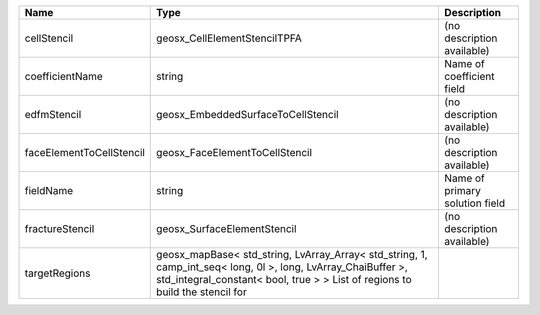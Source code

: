 

======================== ================================================================================================================================================================================================================================================================================================ ========================================
Name                     Type                                                                                                                                                                                                                                                                                             Description
======================== ================================================================================================================================================================================================================================================================================================ ========================================
cellStencil              geosx_CellElementStencilTPFA                                                                                                                                                                                                                                                                     (no description available)
coefficientName          string                                                                                                                                                                                                                                                                                           Name of coefficient field
edfmStencil              geosx_EmbeddedSurfaceToCellStencil                                                                                                                                                                                                                                                               (no description available)
faceElementToCellStencil geosx_FaceElementToCellStencil                                                                                                                                                                                                                                                                   (no description available)
fieldName                string                                                                                                                                                                                                                                                                                           Name of primary solution field
fractureStencil          geosx_SurfaceElementStencil                                                                                                                                                                                                                                                                      (no description available)
targetRegions            geosx_mapBase< std_string, LvArray_Array< std_string, 1, camp_int_seq< long, 0l >, long, LvArray_ChaiBuffer >, std_integral_constant< bool, true > > List of regions to build the stencil for
======================== ================================================================================================================================================================================================================================================================================================ ========================================
